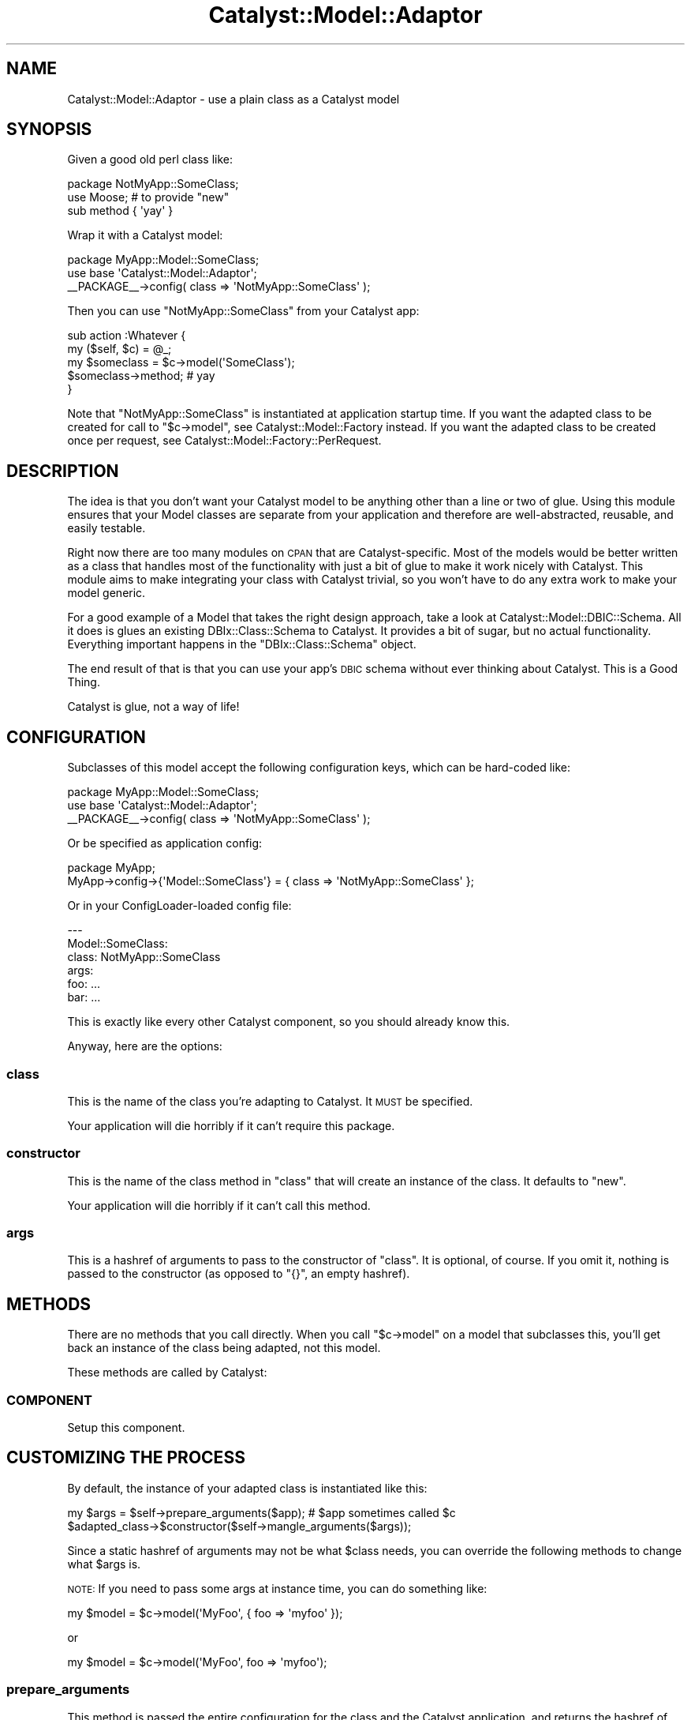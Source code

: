 .\" Automatically generated by Pod::Man 2.27 (Pod::Simple 3.28)
.\"
.\" Standard preamble:
.\" ========================================================================
.de Sp \" Vertical space (when we can't use .PP)
.if t .sp .5v
.if n .sp
..
.de Vb \" Begin verbatim text
.ft CW
.nf
.ne \\$1
..
.de Ve \" End verbatim text
.ft R
.fi
..
.\" Set up some character translations and predefined strings.  \*(-- will
.\" give an unbreakable dash, \*(PI will give pi, \*(L" will give a left
.\" double quote, and \*(R" will give a right double quote.  \*(C+ will
.\" give a nicer C++.  Capital omega is used to do unbreakable dashes and
.\" therefore won't be available.  \*(C` and \*(C' expand to `' in nroff,
.\" nothing in troff, for use with C<>.
.tr \(*W-
.ds C+ C\v'-.1v'\h'-1p'\s-2+\h'-1p'+\s0\v'.1v'\h'-1p'
.ie n \{\
.    ds -- \(*W-
.    ds PI pi
.    if (\n(.H=4u)&(1m=24u) .ds -- \(*W\h'-12u'\(*W\h'-12u'-\" diablo 10 pitch
.    if (\n(.H=4u)&(1m=20u) .ds -- \(*W\h'-12u'\(*W\h'-8u'-\"  diablo 12 pitch
.    ds L" ""
.    ds R" ""
.    ds C` ""
.    ds C' ""
'br\}
.el\{\
.    ds -- \|\(em\|
.    ds PI \(*p
.    ds L" ``
.    ds R" ''
.    ds C`
.    ds C'
'br\}
.\"
.\" Escape single quotes in literal strings from groff's Unicode transform.
.ie \n(.g .ds Aq \(aq
.el       .ds Aq '
.\"
.\" If the F register is turned on, we'll generate index entries on stderr for
.\" titles (.TH), headers (.SH), subsections (.SS), items (.Ip), and index
.\" entries marked with X<> in POD.  Of course, you'll have to process the
.\" output yourself in some meaningful fashion.
.\"
.\" Avoid warning from groff about undefined register 'F'.
.de IX
..
.nr rF 0
.if \n(.g .if rF .nr rF 1
.if (\n(rF:(\n(.g==0)) \{
.    if \nF \{
.        de IX
.        tm Index:\\$1\t\\n%\t"\\$2"
..
.        if !\nF==2 \{
.            nr % 0
.            nr F 2
.        \}
.    \}
.\}
.rr rF
.\"
.\" Accent mark definitions (@(#)ms.acc 1.5 88/02/08 SMI; from UCB 4.2).
.\" Fear.  Run.  Save yourself.  No user-serviceable parts.
.    \" fudge factors for nroff and troff
.if n \{\
.    ds #H 0
.    ds #V .8m
.    ds #F .3m
.    ds #[ \f1
.    ds #] \fP
.\}
.if t \{\
.    ds #H ((1u-(\\\\n(.fu%2u))*.13m)
.    ds #V .6m
.    ds #F 0
.    ds #[ \&
.    ds #] \&
.\}
.    \" simple accents for nroff and troff
.if n \{\
.    ds ' \&
.    ds ` \&
.    ds ^ \&
.    ds , \&
.    ds ~ ~
.    ds /
.\}
.if t \{\
.    ds ' \\k:\h'-(\\n(.wu*8/10-\*(#H)'\'\h"|\\n:u"
.    ds ` \\k:\h'-(\\n(.wu*8/10-\*(#H)'\`\h'|\\n:u'
.    ds ^ \\k:\h'-(\\n(.wu*10/11-\*(#H)'^\h'|\\n:u'
.    ds , \\k:\h'-(\\n(.wu*8/10)',\h'|\\n:u'
.    ds ~ \\k:\h'-(\\n(.wu-\*(#H-.1m)'~\h'|\\n:u'
.    ds / \\k:\h'-(\\n(.wu*8/10-\*(#H)'\z\(sl\h'|\\n:u'
.\}
.    \" troff and (daisy-wheel) nroff accents
.ds : \\k:\h'-(\\n(.wu*8/10-\*(#H+.1m+\*(#F)'\v'-\*(#V'\z.\h'.2m+\*(#F'.\h'|\\n:u'\v'\*(#V'
.ds 8 \h'\*(#H'\(*b\h'-\*(#H'
.ds o \\k:\h'-(\\n(.wu+\w'\(de'u-\*(#H)/2u'\v'-.3n'\*(#[\z\(de\v'.3n'\h'|\\n:u'\*(#]
.ds d- \h'\*(#H'\(pd\h'-\w'~'u'\v'-.25m'\f2\(hy\fP\v'.25m'\h'-\*(#H'
.ds D- D\\k:\h'-\w'D'u'\v'-.11m'\z\(hy\v'.11m'\h'|\\n:u'
.ds th \*(#[\v'.3m'\s+1I\s-1\v'-.3m'\h'-(\w'I'u*2/3)'\s-1o\s+1\*(#]
.ds Th \*(#[\s+2I\s-2\h'-\w'I'u*3/5'\v'-.3m'o\v'.3m'\*(#]
.ds ae a\h'-(\w'a'u*4/10)'e
.ds Ae A\h'-(\w'A'u*4/10)'E
.    \" corrections for vroff
.if v .ds ~ \\k:\h'-(\\n(.wu*9/10-\*(#H)'\s-2\u~\d\s+2\h'|\\n:u'
.if v .ds ^ \\k:\h'-(\\n(.wu*10/11-\*(#H)'\v'-.4m'^\v'.4m'\h'|\\n:u'
.    \" for low resolution devices (crt and lpr)
.if \n(.H>23 .if \n(.V>19 \
\{\
.    ds : e
.    ds 8 ss
.    ds o a
.    ds d- d\h'-1'\(ga
.    ds D- D\h'-1'\(hy
.    ds th \o'bp'
.    ds Th \o'LP'
.    ds ae ae
.    ds Ae AE
.\}
.rm #[ #] #H #V #F C
.\" ========================================================================
.\"
.IX Title "Catalyst::Model::Adaptor 3"
.TH Catalyst::Model::Adaptor 3 "2011-02-23" "perl v5.14.4" "User Contributed Perl Documentation"
.\" For nroff, turn off justification.  Always turn off hyphenation; it makes
.\" way too many mistakes in technical documents.
.if n .ad l
.nh
.SH "NAME"
Catalyst::Model::Adaptor \- use a plain class as a Catalyst model
.SH "SYNOPSIS"
.IX Header "SYNOPSIS"
Given a good old perl class like:
.PP
.Vb 3
\&    package NotMyApp::SomeClass;
\&    use Moose; # to provide "new"
\&    sub method { \*(Aqyay\*(Aq }
.Ve
.PP
Wrap it with a Catalyst model:
.PP
.Vb 3
\&    package MyApp::Model::SomeClass;
\&    use base \*(AqCatalyst::Model::Adaptor\*(Aq;
\&    _\|_PACKAGE_\|_\->config( class => \*(AqNotMyApp::SomeClass\*(Aq );
.Ve
.PP
Then you can use \f(CW\*(C`NotMyApp::SomeClass\*(C'\fR from your Catalyst app:
.PP
.Vb 5
\&    sub action :Whatever {
\&        my ($self, $c) = @_;
\&        my $someclass = $c\->model(\*(AqSomeClass\*(Aq);
\&        $someclass\->method; # yay
\&    }
.Ve
.PP
Note that \f(CW\*(C`NotMyApp::SomeClass\*(C'\fR is instantiated at application startup
time.  If you want the adapted class to be created for call to \f(CW\*(C`$c\->model\*(C'\fR, see Catalyst::Model::Factory instead.  If you want
the adapted class to be created once per request, see
Catalyst::Model::Factory::PerRequest.
.SH "DESCRIPTION"
.IX Header "DESCRIPTION"
The idea is that you don't want your Catalyst model to be anything
other than a line or two of glue.  Using this module ensures that your
Model classes are separate from your application and therefore are
well-abstracted, reusable, and easily testable.
.PP
Right now there are too many modules on \s-1CPAN\s0 that are
Catalyst-specific.  Most of the models would be better written as a class
that handles most of the functionality with just a bit of glue to make it
work nicely with Catalyst.  This module aims to make integrating your class
with Catalyst trivial, so you won't have to do any extra work to make
your model generic.
.PP
For a good example of a Model that takes the right design approach,
take a look at
Catalyst::Model::DBIC::Schema.  All
it does is glues an existing
DBIx::Class::Schema to Catalyst.  It provides a
bit of sugar, but no actual functionality.  Everything important
happens in the \f(CW\*(C`DBIx::Class::Schema\*(C'\fR object.
.PP
The end result of that is that you can use your app's \s-1DBIC\s0 schema without
ever thinking about Catalyst.  This is a Good Thing.
.PP
Catalyst is glue, not a way of life!
.SH "CONFIGURATION"
.IX Header "CONFIGURATION"
Subclasses of this model accept the following configuration keys, which
can be hard-coded like:
.PP
.Vb 3
\&   package MyApp::Model::SomeClass;
\&   use base \*(AqCatalyst::Model::Adaptor\*(Aq;
\&   _\|_PACKAGE_\|_\->config( class => \*(AqNotMyApp::SomeClass\*(Aq );
.Ve
.PP
Or be specified as application config:
.PP
.Vb 2
\&   package MyApp;
\&   MyApp\->config\->{\*(AqModel::SomeClass\*(Aq} = { class => \*(AqNotMyApp::SomeClass\*(Aq };
.Ve
.PP
Or in your ConfigLoader-loaded config file:
.PP
.Vb 6
\&   \-\-\-
\&   Model::SomeClass:
\&     class: NotMyApp::SomeClass
\&     args:
\&       foo: ...
\&       bar: ...
.Ve
.PP
This is exactly like every other Catalyst component, so you should
already know this.
.PP
Anyway, here are the options:
.SS "class"
.IX Subsection "class"
This is the name of the class you're adapting to Catalyst.  It \s-1MUST\s0 be
specified.
.PP
Your application will die horribly if it can't require this package.
.SS "constructor"
.IX Subsection "constructor"
This is the name of the class method in \f(CW\*(C`class\*(C'\fR that will create an
instance of the class.  It defaults to \f(CW\*(C`new\*(C'\fR.
.PP
Your application will die horribly if it can't call this method.
.SS "args"
.IX Subsection "args"
This is a hashref of arguments to pass to the constructor of \f(CW\*(C`class\*(C'\fR.
It is optional, of course.  If you omit it, nothing is passed to the
constructor (as opposed to \f(CW\*(C`{}\*(C'\fR, an empty hashref).
.SH "METHODS"
.IX Header "METHODS"
There are no methods that you call directly.  When you call \f(CW\*(C`$c\->model\*(C'\fR on a model that subclasses this, you'll get back an
instance of the class being adapted, not this model.
.PP
These methods are called by Catalyst:
.SS "\s-1COMPONENT\s0"
.IX Subsection "COMPONENT"
Setup this component.
.SH "CUSTOMIZING THE PROCESS"
.IX Header "CUSTOMIZING THE PROCESS"
By default, the instance of your adapted class is instantiated like
this:
.PP
.Vb 2
\&    my $args = $self\->prepare_arguments($app); # $app sometimes called $c
\&    $adapted_class\->$constructor($self\->mangle_arguments($args));
.Ve
.PP
Since a static hashref of arguments may not be what \f(CW$class\fR needs,
you can override the following methods to change what \f(CW$args\fR is.
.PP
\&\s-1NOTE:\s0 If you need to pass some args at instance time, you can do something
like:
.PP
.Vb 1
\&    my $model = $c\->model(\*(AqMyFoo\*(Aq, { foo => \*(Aqmyfoo\*(Aq });
.Ve
.PP
or
.PP
.Vb 1
\&    my $model = $c\->model(\*(AqMyFoo\*(Aq, foo => \*(Aqmyfoo\*(Aq);
.Ve
.SS "prepare_arguments"
.IX Subsection "prepare_arguments"
This method is passed the entire configuration for the class and the
Catalyst application, and returns the hashref of arguments to be
passed to the constructor.  If you need to get dynamic data out of
your application to pass to the consturctor, do it here.
.PP
By default, this method returns the \f(CW\*(C`args\*(C'\fR configuration key.
.PP
Example:
.PP
.Vb 4
\&    sub prepare_arguments {
\&        my ($self, $app) = @_; # $app sometimes written as $c
\&        return { foobar => $app\->config\->{foobar}, baz => $self\->{baz} };
\&    }
.Ve
.SS "mangle_arguments"
.IX Subsection "mangle_arguments"
This method is passed the hashref from \f(CW\*(C`prepare_arguments\*(C'\fR, mangles
them into a form that your constructor will like, and returns the
mangled form.  If your constuctor wants a list instead of a hashref,
this is your opportunity to do the conversion.
.PP
Example:
.PP
.Vb 4
\&    sub mangle_arguments {
\&        my ($self, $args) = @_;
\&        return %$args; # now the args are a plain list
\&    }
.Ve
.PP
If you need to do more than this, you might as well just write
the whole class yourself.  This module is designed to make the common
case work with 1 line of code.  For special needs, it's easier to just
write the model yourself.
.SH "SEE ALSO"
.IX Header "SEE ALSO"
If you need a new instance returned each time \f(CW\*(C`$c\->model\*(C'\fR is called,
use Catalyst::Model::Factory instead.
.PP
If you need to have exactly one instance created per request, use
Catalyst::Model::Factory::PerRequest
instead.
.SH "AUTHOR"
.IX Header "AUTHOR"
Jonathan Rockway \f(CW\*(C`<jrockway@cpan.org>\*(C'\fR
.SH "CONTRIBUTORS"
.IX Header "CONTRIBUTORS"
Wallace Reis \f(CW\*(C`<wreis@cpan.org>\*(C'\fR
.SH "LICENSE"
.IX Header "LICENSE"
This module is Copyright (c) 2007 Jonathan Rockway.  You may use,
modify, and redistribute it under the same terms as Perl itself.
